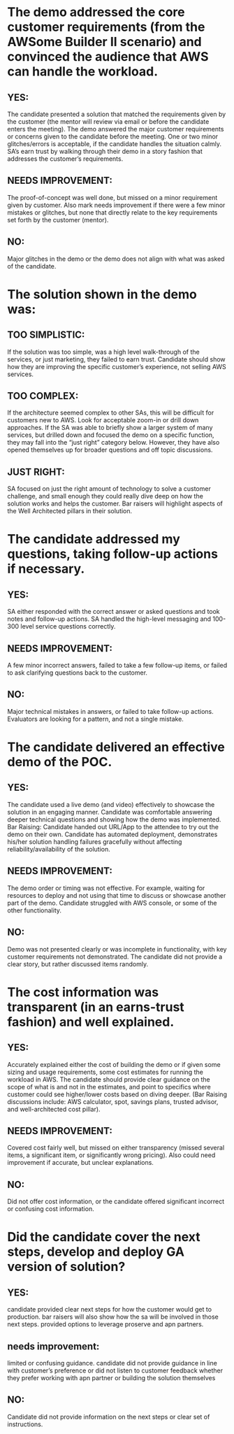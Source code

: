 * The demo addressed the core customer requirements (from the AWSome Builder II scenario) and convinced the audience that AWS can handle the workload.
** YES:
The candidate presented a solution that matched the requirements given by the customer
(the mentor will review via email or before the candidate enters the meeting).
The demo answered the major customer requirements or concerns given to the candidate before the meeting.
One or two minor glitches/errors is acceptable, if the candidate handles the situation calmly.
SA’s earn trust by walking through their demo in a story fashion that addresses the customer’s requirements.
** NEEDS IMPROVEMENT:
The proof-of-concept was well done, but missed on a minor requirement given by customer.
Also mark needs improvement if there were a few minor mistakes or glitches,
but none that directly relate to the key requirements set forth by the customer (mentor).
** NO:
Major glitches in the demo or the demo does not align with what was asked of the candidate.
* The solution shown in the demo was:
** TOO SIMPLISTIC:
If the solution was too simple, was a high level walk-through of the services, or just marketing,
they failed to earn trust.
Candidate should show how they are improving the specific customer’s experience,
not selling AWS services.
** TOO COMPLEX:
If the architecture seemed complex to other SAs, this will be difficult for customers new to AWS.
Look for acceptable zoom-in or drill down approaches. If the SA was able to briefly show a larger
system of many services, but drilled down and focused the demo on a specific function,
they may fall into the “just right” category below. However, they have also opened themselves up
for broader questions and off topic discussions.
** JUST RIGHT:
SA focused on just the right amount of technology to solve a customer challenge,
and small enough they could really dive deep on how the solution works and helps the customer.
Bar raisers will highlight aspects of the Well Architected pillars in their solution.
* The candidate addressed my questions, taking follow-up actions if necessary.
** YES:
SA either responded with the correct answer or asked questions and took notes and follow-up actions.
SA handled the high-level messaging and 100-300 level service questions correctly.
** NEEDS IMPROVEMENT:
A few minor incorrect answers, failed to take a few follow-up items, or failed to ask clarifying questions back to the customer.
** NO:
Major technical mistakes in answers, or failed to take follow-up actions.
Evaluators are looking for a pattern, and not a single mistake.
* The candidate delivered an effective demo of the POC.
** YES:
The candidate used a live demo (and video) effectively to showcase the solution in an engaging manner.
Candidate was comfortable answering deeper technical questions and showing how the demo was implemented.
Bar Raising: Candidate handed out URL/App to the attendee to try out the demo on their own.
Candidate has automated deployment, demonstrates his/her solution handling failures gracefully without
affecting reliability/availability of the solution.
** NEEDS IMPROVEMENT:
The demo order or timing was not effective.
For example, waiting for resources to deploy and not using that time to discuss or showcase another part of the demo.
Candidate struggled with AWS console, or some of the other functionality.
** NO:
Demo was not presented clearly or was incomplete in functionality, with key customer requirements not demonstrated.
The candidate did not provide a clear story, but rather discussed items randomly.
* The cost information was transparent (in an earns-trust fashion) and well explained.
** YES:
Accurately explained either the cost of building the demo or if given some sizing and usage requirements,
some cost estimates for running the workload in AWS.
The candidate should provide clear guidance on the scope of what is and not in the estimates,
and point to specifics where customer could see higher/lower costs based on diving deeper.
(Bar Raising discussions include: AWS calculator, spot, savings plans, trusted advisor, and well-architected cost pillar).
** NEEDS IMPROVEMENT:
Covered cost fairly well, but missed on either transparency (missed several items,
a significant item, or significantly wrong pricing). Also could need improvement if accurate, but unclear explanations.
** NO:
Did not offer cost information, or the candidate offered significant incorrect or confusing cost information.
* Did the candidate cover the next steps, develop and deploy GA version of solution?
** YES:
candidate provided clear next steps for how the customer would get to production.
bar raisers will also show how the sa will be involved in those next steps.
provided options to leverage proserve and apn partners.
** needs improvement:
limited or confusing guidance.
candidate did not provide guidance in line with customer’s preference or did not listen to customer feedback
whether they prefer working with apn partner or building the solution themselves
** NO:
Candidate did not provide information on the next steps or clear set of instructions.
